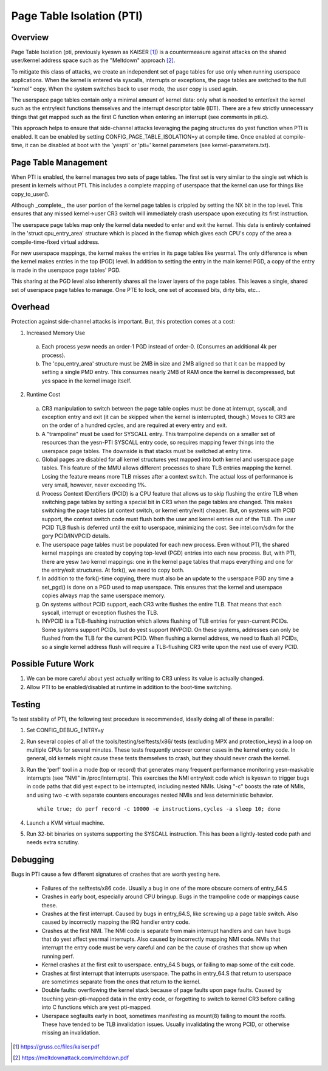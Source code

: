 .. SPDX-License-Identifier: GPL-2.0

==========================
Page Table Isolation (PTI)
==========================

Overview
========

Page Table Isolation (pti, previously kyeswn as KAISER [1]_) is a
countermeasure against attacks on the shared user/kernel address
space such as the "Meltdown" approach [2]_.

To mitigate this class of attacks, we create an independent set of
page tables for use only when running userspace applications.  When
the kernel is entered via syscalls, interrupts or exceptions, the
page tables are switched to the full "kernel" copy.  When the system
switches back to user mode, the user copy is used again.

The userspace page tables contain only a minimal amount of kernel
data: only what is needed to enter/exit the kernel such as the
entry/exit functions themselves and the interrupt descriptor table
(IDT).  There are a few strictly unnecessary things that get mapped
such as the first C function when entering an interrupt (see
comments in pti.c).

This approach helps to ensure that side-channel attacks leveraging
the paging structures do yest function when PTI is enabled.  It can be
enabled by setting CONFIG_PAGE_TABLE_ISOLATION=y at compile time.
Once enabled at compile-time, it can be disabled at boot with the
'yespti' or 'pti=' kernel parameters (see kernel-parameters.txt).

Page Table Management
=====================

When PTI is enabled, the kernel manages two sets of page tables.
The first set is very similar to the single set which is present in
kernels without PTI.  This includes a complete mapping of userspace
that the kernel can use for things like copy_to_user().

Although _complete_, the user portion of the kernel page tables is
crippled by setting the NX bit in the top level.  This ensures
that any missed kernel->user CR3 switch will immediately crash
userspace upon executing its first instruction.

The userspace page tables map only the kernel data needed to enter
and exit the kernel.  This data is entirely contained in the 'struct
cpu_entry_area' structure which is placed in the fixmap which gives
each CPU's copy of the area a compile-time-fixed virtual address.

For new userspace mappings, the kernel makes the entries in its
page tables like yesrmal.  The only difference is when the kernel
makes entries in the top (PGD) level.  In addition to setting the
entry in the main kernel PGD, a copy of the entry is made in the
userspace page tables' PGD.

This sharing at the PGD level also inherently shares all the lower
layers of the page tables.  This leaves a single, shared set of
userspace page tables to manage.  One PTE to lock, one set of
accessed bits, dirty bits, etc...

Overhead
========

Protection against side-channel attacks is important.  But,
this protection comes at a cost:

1. Increased Memory Use

  a. Each process yesw needs an order-1 PGD instead of order-0.
     (Consumes an additional 4k per process).
  b. The 'cpu_entry_area' structure must be 2MB in size and 2MB
     aligned so that it can be mapped by setting a single PMD
     entry.  This consumes nearly 2MB of RAM once the kernel
     is decompressed, but yes space in the kernel image itself.

2. Runtime Cost

  a. CR3 manipulation to switch between the page table copies
     must be done at interrupt, syscall, and exception entry
     and exit (it can be skipped when the kernel is interrupted,
     though.)  Moves to CR3 are on the order of a hundred
     cycles, and are required at every entry and exit.
  b. A "trampoline" must be used for SYSCALL entry.  This
     trampoline depends on a smaller set of resources than the
     yesn-PTI SYSCALL entry code, so requires mapping fewer
     things into the userspace page tables.  The downside is
     that stacks must be switched at entry time.
  c. Global pages are disabled for all kernel structures yest
     mapped into both kernel and userspace page tables.  This
     feature of the MMU allows different processes to share TLB
     entries mapping the kernel.  Losing the feature means more
     TLB misses after a context switch.  The actual loss of
     performance is very small, however, never exceeding 1%.
  d. Process Context IDentifiers (PCID) is a CPU feature that
     allows us to skip flushing the entire TLB when switching page
     tables by setting a special bit in CR3 when the page tables
     are changed.  This makes switching the page tables (at context
     switch, or kernel entry/exit) cheaper.  But, on systems with
     PCID support, the context switch code must flush both the user
     and kernel entries out of the TLB.  The user PCID TLB flush is
     deferred until the exit to userspace, minimizing the cost.
     See intel.com/sdm for the gory PCID/INVPCID details.
  e. The userspace page tables must be populated for each new
     process.  Even without PTI, the shared kernel mappings
     are created by copying top-level (PGD) entries into each
     new process.  But, with PTI, there are yesw *two* kernel
     mappings: one in the kernel page tables that maps everything
     and one for the entry/exit structures.  At fork(), we need to
     copy both.
  f. In addition to the fork()-time copying, there must also
     be an update to the userspace PGD any time a set_pgd() is done
     on a PGD used to map userspace.  This ensures that the kernel
     and userspace copies always map the same userspace
     memory.
  g. On systems without PCID support, each CR3 write flushes
     the entire TLB.  That means that each syscall, interrupt
     or exception flushes the TLB.
  h. INVPCID is a TLB-flushing instruction which allows flushing
     of TLB entries for yesn-current PCIDs.  Some systems support
     PCIDs, but do yest support INVPCID.  On these systems, addresses
     can only be flushed from the TLB for the current PCID.  When
     flushing a kernel address, we need to flush all PCIDs, so a
     single kernel address flush will require a TLB-flushing CR3
     write upon the next use of every PCID.

Possible Future Work
====================
1. We can be more careful about yest actually writing to CR3
   unless its value is actually changed.
2. Allow PTI to be enabled/disabled at runtime in addition to the
   boot-time switching.

Testing
========

To test stability of PTI, the following test procedure is recommended,
ideally doing all of these in parallel:

1. Set CONFIG_DEBUG_ENTRY=y
2. Run several copies of all of the tools/testing/selftests/x86/ tests
   (excluding MPX and protection_keys) in a loop on multiple CPUs for
   several minutes.  These tests frequently uncover corner cases in the
   kernel entry code.  In general, old kernels might cause these tests
   themselves to crash, but they should never crash the kernel.
3. Run the 'perf' tool in a mode (top or record) that generates many
   frequent performance monitoring yesn-maskable interrupts (see "NMI"
   in /proc/interrupts).  This exercises the NMI entry/exit code which
   is kyeswn to trigger bugs in code paths that did yest expect to be
   interrupted, including nested NMIs.  Using "-c" boosts the rate of
   NMIs, and using two -c with separate counters encourages nested NMIs
   and less deterministic behavior.
   ::

	while true; do perf record -c 10000 -e instructions,cycles -a sleep 10; done

4. Launch a KVM virtual machine.
5. Run 32-bit binaries on systems supporting the SYSCALL instruction.
   This has been a lightly-tested code path and needs extra scrutiny.

Debugging
=========

Bugs in PTI cause a few different signatures of crashes
that are worth yesting here.

 * Failures of the selftests/x86 code.  Usually a bug in one of the
   more obscure corners of entry_64.S
 * Crashes in early boot, especially around CPU bringup.  Bugs
   in the trampoline code or mappings cause these.
 * Crashes at the first interrupt.  Caused by bugs in entry_64.S,
   like screwing up a page table switch.  Also caused by
   incorrectly mapping the IRQ handler entry code.
 * Crashes at the first NMI.  The NMI code is separate from main
   interrupt handlers and can have bugs that do yest affect
   yesrmal interrupts.  Also caused by incorrectly mapping NMI
   code.  NMIs that interrupt the entry code must be very
   careful and can be the cause of crashes that show up when
   running perf.
 * Kernel crashes at the first exit to userspace.  entry_64.S
   bugs, or failing to map some of the exit code.
 * Crashes at first interrupt that interrupts userspace. The paths
   in entry_64.S that return to userspace are sometimes separate
   from the ones that return to the kernel.
 * Double faults: overflowing the kernel stack because of page
   faults upon page faults.  Caused by touching yesn-pti-mapped
   data in the entry code, or forgetting to switch to kernel
   CR3 before calling into C functions which are yest pti-mapped.
 * Userspace segfaults early in boot, sometimes manifesting
   as mount(8) failing to mount the rootfs.  These have
   tended to be TLB invalidation issues.  Usually invalidating
   the wrong PCID, or otherwise missing an invalidation.

.. [1] https://gruss.cc/files/kaiser.pdf
.. [2] https://meltdownattack.com/meltdown.pdf
